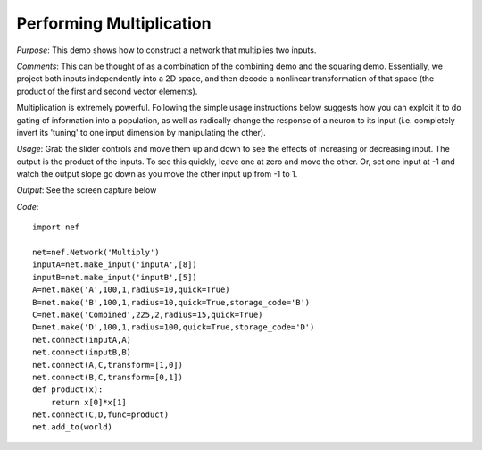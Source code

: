 Performing Multiplication
============================
*Purpose*: This demo shows how to construct a network that multiplies two inputs.

*Comments*: This can be thought of as a combination of the combining demo and the squaring demo.  Essentially, we project both inputs independently into a 2D space, and then decode a nonlinear transformation of that space (the product of the first and second vector elements).

Multiplication is extremely powerful.  Following the simple usage instructions below suggests how you can exploit it to do gating of information into a population, as well as radically change the response of a neuron to its input (i.e. completely invert its 'tuning' to one input dimension by manipulating the other).

*Usage*: Grab the slider controls and move them up and down to see the effects of increasing or decreasing input. The output is the product of the inputs.  To see this quickly, leave one at zero and move the other. Or, set one input at -1 and watch the output slope go down as you move the other input up from -1 to 1.

*Output*: See the screen capture below

.. image:: images/multiplication.png

*Code*::
    
    import nef
    
    net=nef.Network('Multiply')
    inputA=net.make_input('inputA',[8])
    inputB=net.make_input('inputB',[5])
    A=net.make('A',100,1,radius=10,quick=True)
    B=net.make('B',100,1,radius=10,quick=True,storage_code='B')
    C=net.make('Combined',225,2,radius=15,quick=True)
    D=net.make('D',100,1,radius=100,quick=True,storage_code='D')
    net.connect(inputA,A)
    net.connect(inputB,B)
    net.connect(A,C,transform=[1,0])
    net.connect(B,C,transform=[0,1])
    def product(x):
        return x[0]*x[1]
    net.connect(C,D,func=product)
    net.add_to(world)


